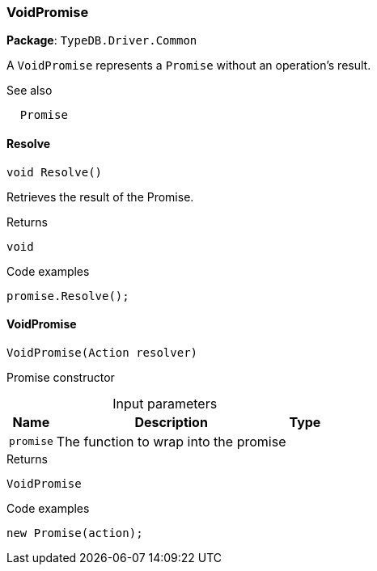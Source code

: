 [#_VoidPromise]
=== VoidPromise

*Package*: `TypeDB.Driver.Common`



A ``VoidPromise`` represents a ``Promise`` without an operation's result.

 

See also
[source,cs]
----
 
 
  Promise
---- 


// tag::methods[]
[#_void_TypeDB_Driver_Common_VoidPromise_Resolve___]
==== Resolve

[source,cs]
----
void Resolve()
----



Retrieves the result of the Promise.


[caption=""]
.Returns
`void`

[caption=""]
.Code examples
[source,cs]
----
promise.Resolve();
----

[#_TypeDB_Driver_Common_VoidPromise_VoidPromise___Action_resolver_]
==== VoidPromise

[source,cs]
----
VoidPromise(Action resolver)
----



Promise constructor


[caption=""]
.Input parameters
[cols="~,~,~"]
[options="header"]
|===
|Name |Description |Type
a| `promise` a| The function to wrap into the promise a| 
|===

[caption=""]
.Returns
`VoidPromise`

[caption=""]
.Code examples
[source,cs]
----
new Promise(action);
----

// end::methods[]

